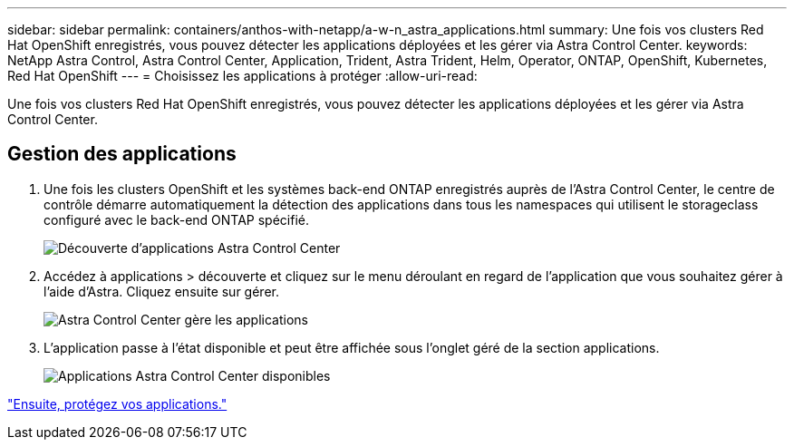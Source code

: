 ---
sidebar: sidebar 
permalink: containers/anthos-with-netapp/a-w-n_astra_applications.html 
summary: Une fois vos clusters Red Hat OpenShift enregistrés, vous pouvez détecter les applications déployées et les gérer via Astra Control Center. 
keywords: NetApp Astra Control, Astra Control Center, Application, Trident, Astra Trident, Helm, Operator, ONTAP, OpenShift, Kubernetes, Red Hat OpenShift 
---
= Choisissez les applications à protéger
:allow-uri-read: 


[role="lead"]
Une fois vos clusters Red Hat OpenShift enregistrés, vous pouvez détecter les applications déployées et les gérer via Astra Control Center.



== Gestion des applications

. Une fois les clusters OpenShift et les systèmes back-end ONTAP enregistrés auprès de l'Astra Control Center, le centre de contrôle démarre automatiquement la détection des applications dans tous les namespaces qui utilisent le storageclass configuré avec le back-end ONTAP spécifié.
+
image:redhat_openshift_image98.jpg["Découverte d'applications Astra Control Center"]

. Accédez à applications > découverte et cliquez sur le menu déroulant en regard de l'application que vous souhaitez gérer à l'aide d'Astra. Cliquez ensuite sur gérer.
+
image:redhat_openshift_image99.jpg["Astra Control Center gère les applications"]

. L'application passe à l'état disponible et peut être affichée sous l'onglet géré de la section applications.
+
image:redhat_openshift_image100.jpg["Applications Astra Control Center disponibles"]



link:rh-os-n_astra_protect.html["Ensuite, protégez vos applications."]
